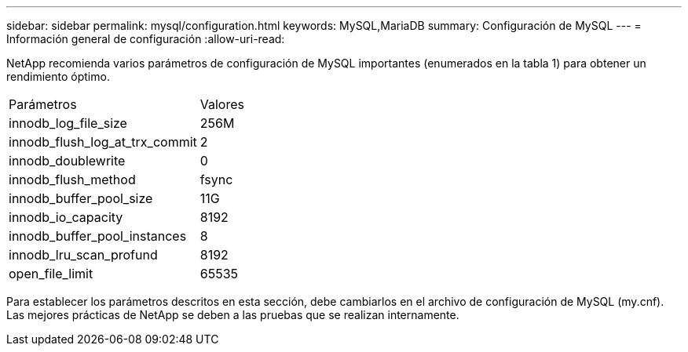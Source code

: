 ---
sidebar: sidebar 
permalink: mysql/configuration.html 
keywords: MySQL,MariaDB 
summary: Configuración de MySQL 
---
= Información general de configuración
:allow-uri-read: 


[role="lead"]
NetApp recomienda varios parámetros de configuración de MySQL importantes (enumerados en la tabla 1) para obtener un rendimiento óptimo.

[cols="1,1"]
|===


| Parámetros | Valores 


| innodb_log_file_size | 256M 


| innodb_flush_log_at_trx_commit | 2 


| innodb_doublewrite | 0 


| innodb_flush_method | fsync 


| innodb_buffer_pool_size | 11G 


| innodb_io_capacity | 8192 


| innodb_buffer_pool_instances | 8 


| innodb_lru_scan_profund | 8192 


| open_file_limit | 65535 
|===
Para establecer los parámetros descritos en esta sección, debe cambiarlos en el archivo de configuración de MySQL (my.cnf). Las mejores prácticas de NetApp se deben a las pruebas que se realizan internamente.
